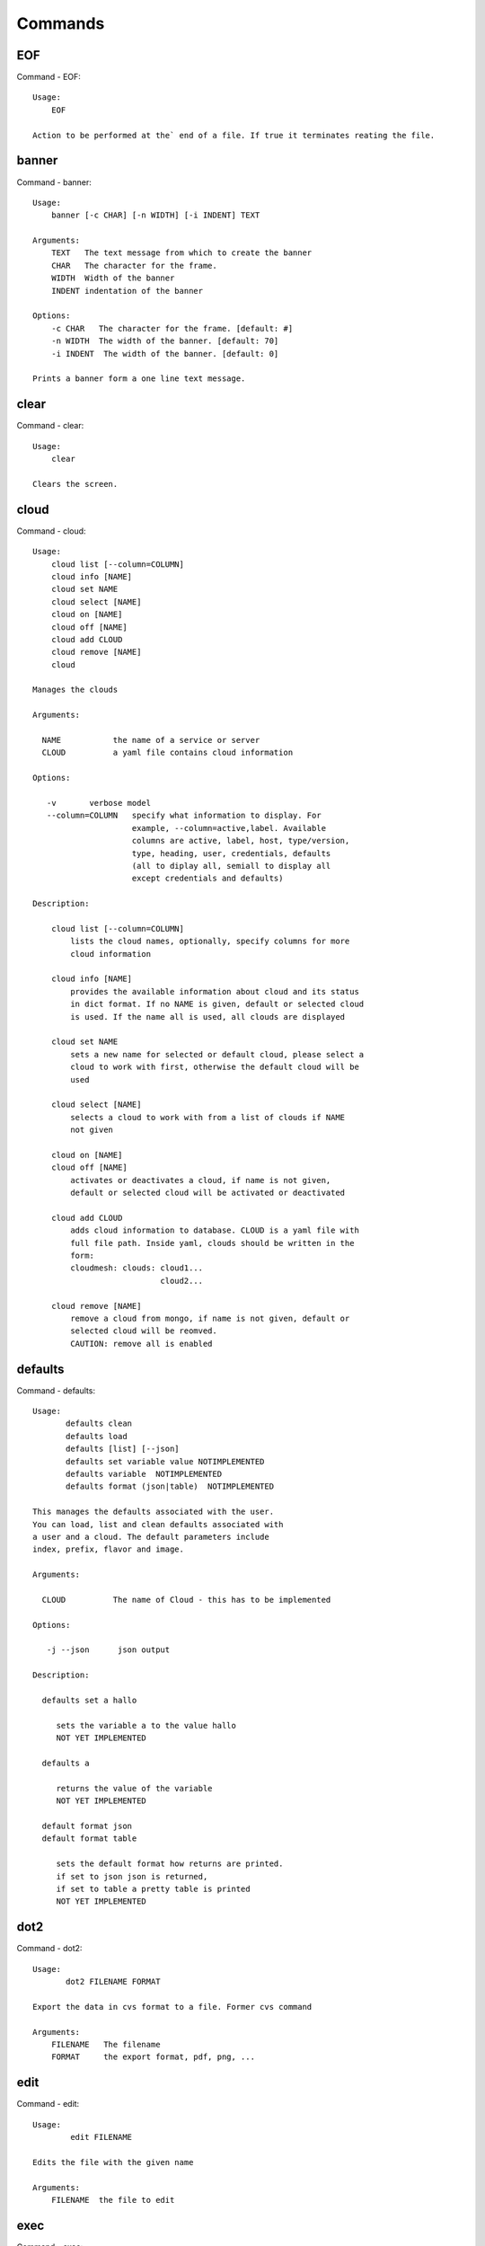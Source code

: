 Commands
======================================================================
EOF
----------------------------------------------------------------------

Command - EOF::

    Usage:
        EOF
    
    Action to be performed at the` end of a file. If true it terminates reating the file.
    

banner
----------------------------------------------------------------------

Command - banner::

    Usage:
        banner [-c CHAR] [-n WIDTH] [-i INDENT] TEXT
    
    Arguments:
        TEXT   The text message from which to create the banner
        CHAR   The character for the frame. 
        WIDTH  Width of the banner
        INDENT indentation of the banner
    
    Options:
        -c CHAR   The character for the frame. [default: #]
        -n WIDTH  The width of the banner. [default: 70]
        -i INDENT  The width of the banner. [default: 0]            
    
    Prints a banner form a one line text message.
    

clear
----------------------------------------------------------------------

Command - clear::

    Usage:
        clear
    
    Clears the screen.

cloud
----------------------------------------------------------------------

Command - cloud::

    Usage:
        cloud list [--column=COLUMN]
        cloud info [NAME] 
        cloud set NAME
        cloud select [NAME]
        cloud on [NAME]
        cloud off [NAME]
        cloud add CLOUD
        cloud remove [NAME]
        cloud
    
    Manages the clouds
    
    Arguments:
    
      NAME           the name of a service or server
      CLOUD          a yaml file contains cloud information
    
    Options:
    
       -v       verbose model
       --column=COLUMN   specify what information to display. For
                         example, --column=active,label. Available
                         columns are active, label, host, type/version,
                         type, heading, user, credentials, defaults
                         (all to diplay all, semiall to display all
                         except credentials and defaults)
    
    Description:
    
        cloud list [--column=COLUMN]
            lists the cloud names, optionally, specify columns for more
            cloud information
    
        cloud info [NAME] 
            provides the available information about cloud and its status 
            in dict format. If no NAME is given, default or selected cloud
            is used. If the name all is used, all clouds are displayed
    
        cloud set NAME
            sets a new name for selected or default cloud, please select a
            cloud to work with first, otherwise the default cloud will be 
            used
    
        cloud select [NAME]
            selects a cloud to work with from a list of clouds if NAME 
            not given
    
        cloud on [NAME]
        cloud off [NAME]
            activates or deactivates a cloud, if name is not given, 
            default or selected cloud will be activated or deactivated
    
        cloud add CLOUD
            adds cloud information to database. CLOUD is a yaml file with 
            full file path. Inside yaml, clouds should be written in the
            form: 
            cloudmesh: clouds: cloud1...
                               cloud2...
    
        cloud remove [NAME]
            remove a cloud from mongo, if name is not given, default or 
            selected cloud will be reomved.
            CAUTION: remove all is enabled
    
    

defaults
----------------------------------------------------------------------

Command - defaults::

    Usage:
           defaults clean
           defaults load
           defaults [list] [--json]
           defaults set variable value NOTIMPLEMENTED
           defaults variable  NOTIMPLEMENTED
           defaults format (json|table)  NOTIMPLEMENTED
    
    This manages the defaults associated with the user.
    You can load, list and clean defaults associated with
    a user and a cloud. The default parameters include
    index, prefix, flavor and image.
    
    Arguments:
    
      CLOUD          The name of Cloud - this has to be implemented
    
    Options:
    
       -j --json      json output
    
    Description:
    
      defaults set a hallo
    
         sets the variable a to the value hallo
         NOT YET IMPLEMENTED
    
      defaults a
    
         returns the value of the variable
         NOT YET IMPLEMENTED
    
      default format json
      default format table
    
         sets the default format how returns are printed.
         if set to json json is returned,
         if set to table a pretty table is printed
         NOT YET IMPLEMENTED
    

dot2
----------------------------------------------------------------------

Command - dot2::

    Usage:
           dot2 FILENAME FORMAT
    
    Export the data in cvs format to a file. Former cvs command
    
    Arguments:
        FILENAME   The filename
        FORMAT     the export format, pdf, png, ...
    
    

edit
----------------------------------------------------------------------

Command - edit::

    Usage:
            edit FILENAME
    
    Edits the file with the given name
    
    Arguments:
        FILENAME  the file to edit
    
    

exec
----------------------------------------------------------------------

Command - exec::

    Usage:
       exec FILENAME
    
    executes the commands in the file. See also the script command.
    
    Arguments:
      FILENAME   The name of the file
    
    

exp
----------------------------------------------------------------------

Command - exp::

    Usage:
           exp NOTIMPLEMENTED clean
           exp NOTIMPLEMENTED delete NAME
           exp NOTIMPLEMENTED create [NAME]
           exp NOTIMPLEMENTED info [NAME]
           exp NOTIMPLEMENTED cloud NAME
           exp NOTIMPLEMENTED image NAME
           exp NOTIMPLEMENTED flavour NAME
           exp NOTIMPLEMENTED index NAME
           exp NOTIMPLEMENTED count N
    
    Manages the vm
    
    Arguments:
    
      NAME           The name of a service or server
      N              The number of VMs to be started
    
    
    Options:
    
       -v       verbose mode
    
    

flavor
----------------------------------------------------------------------

Command - flavor::

        Usage:
            flavor 
            flavor CLOUD... [--refresh]
    	flavor -h | --help
            flavor --version
    
       Options:
           -h                   help message
           --refresh            refresh flavors of IaaS
    
        Arguments:
            CLOUD    Name of the IaaS cloud e.g. india_openstack_grizzly.
    
        Description:
           flavor command provides list of available flavors. Flavor describes
           virtual hardware configurations such as size of memory, disk, cpu cores.
    
        Result:
    
        Examples:
            $ flavor india_openstack_grizzly
    
    

graphviz
----------------------------------------------------------------------

Command - graphviz::

    Usage:
           graphviz FILENAME
    
    Export the data in cvs format to a file. Former cvs command
    
    Arguments:
        FILENAME   The filename
    
    

help
----------------------------------------------------------------------

Command - help::
List available commands with "help" or detailed help with "help cmd".

image
----------------------------------------------------------------------

Command - image::

        Usage:
            image
            image <cm_cloud>... [--refresh]
    	image -h | --help
            image --version
    
       Options:
           -h                   help message
           --refresh            refresh images of IaaS
    
        Arguments:
            cm_cloud    Name of the IaaS cloud e.g. india_openstack_grizzly.
    
        Description:
           image command provides list of available images. Image describes
           pre-configured virtual machine image.
    
    
        Result:
    
        Examples:
            $ image india_openstack_grizzly
    
    

info
----------------------------------------------------------------------

Command - info::

    Usage:
           info [--all]
    
    Options:
           --all  -a   more extensive information 
    
    Prints some internal information about the shell
    
    

init
----------------------------------------------------------------------

Command - init::

    ::
    
      Usage:
             init [--force] generate yaml
             init [--force] generate me
             init [--force] generate none
             init [--force] generate FILENAME
             init list [KIND] [--json]           
             init list clouds [--file=FILENAME] [--json]
             init inspect --file=FILENAME
             init fill --file=FILENAME [VALUES]
    
      Initializes cloudmesh from a yaml file
    
      Arguments:
         generate   generates a yaml file
         yaml       specifies if a yaml file is used for generation
                    the file is located at ~/.futuregrid/me.yaml
         me         same as yaml
    
         none       specifies if a yaml file is used for generation
                    the file is located at ~/.futuregrid/etc/none.yaml
         FILENAME   The filename to be generated or from which to read
                    information. 
         VALUES     yaml file with the velues to be sed in the FILENAME
         KIND       The kind of the yaml file.
    
      Options:
         --force  force mode does not ask. This may be dangerous as it
                  overwrites the ~/.futuregrid/cloudmesh.yaml file
         --file=FILENAME  The file
         --json   make the output format json
         -v       verbose mode
    
    
      Description:
    
        init list [KIND] [--json]
           list the versions and types of the yaml files in the
           ~/.futuregrid and ~/.futuregrid/etc directories.
    
        init list clouds [--file=FILENAME]
           Lists the available clouds in the configuration yaml file.
    
        init inspect --file=FILENAME
           print the variables in the yaml template
    

inventory
----------------------------------------------------------------------

Command - inventory::

    Usage:
           inventory clean
           inventory create image DESCRIPTION
           inventory create server [dynamic] DESCRIPTION
           inventory create service [dynamic] DESCRIPTION
           inventory exists server NAME
           inventory exists service NAME
           inventory
           inventory print
           inventory info [--cluster=CLUSTER] [--server=SERVER]
           inventory list [--cluster=CLUSTER] [--server=SERVER]
           inventory server NAME
           inventory service NAME
    
    Manages the inventory
    
        clean       cleans the inventory
        server      define servers
    
    Arguments:
    
      DESCRIPTION    The hostlist"i[009-011],i[001-002]"
    
      NAME           The name of a service or server
    
    
    Options:
    
       v       verbose mode
    
    

keys
----------------------------------------------------------------------

Command - keys::

            Usage:
                   keys info [--json] [NAME][--yaml][--mongo]
                   keys mode MODENAME               
                   keys default NAME [--yaml][--mongo]
                   keys add NAME [KEY] [--yaml][--mongo]
                   keys delete NAME [--yaml][--mongo]
                   keys save
                   keys
    
            Manages the keys
    
            Arguments:
    
              NAME           The name of a key
              MODENAME       This is used to specify the mode name. Mode
    	  		          name can be either 'yaml' or 'mongo'
    	  	  KEY            This is the actual key that has to added
    
            Options:
    
               -v --verbose     verbose mode
               -j --json        json output
               -y --yaml        forcefully use yaml mode
               -m --mongo       forcefully use mongo mode           
    
            Description:
    
            keys info 
    
    	     Prints list of keys. NAME of the key can be specified
    
            keys mode MODENAME
    
    	     Used to change default mode. Valid MODENAMES are
    	     yaml(default) and mongo mode.
    
            keys default NAME
    
    	     Used to set a key from the key-list as the default key
    
            keys add NAME [KEY]
    
    	     adding/updating keys. KEY is the key file with full file 
    	     path, if KEY is not provided, you can select a key among
    	     the files with extension .pub under ~/.ssh. If NAME exists,
    	     current key value will be overwritten
    
            keys delete NAME
    
    	     deletes a key. In yaml mode it can delete only keys that
    	     are not saved in mongo
    
            keys save
    
    	     Saves the temporary yaml data structure to mongo
    

label
----------------------------------------------------------------------

Command - label::

    Usage:
           label [--prefix=PREFIX] [--id=ID] [--width=WIDTH]
    
    NOT YET IMPLEMENTED
    
    A command to set the prefix and id for creating an automatic lable for VMs.
    Without paremeter it prints the currect label.
    
    Arguments:
    
      PREFIX     The prefix for the label
      ID         The start ID which is an integer
      WIDTH      The width of the ID in teh label, padded with 0
    
    Options:
    
       -v       verbose mode
    
    

man
----------------------------------------------------------------------

Command - man::

    Usage:
           man COMMAND
           man [--noheader]
    
    Options:
           --norule   no rst header
    
    Arguments:
           COMMAND   the command to be printed 
    
    Description:
    
      man 
            Prints out the help pages
    
      man COMMAND
            Prints out the help page for a specific command
    
    
    

metric
----------------------------------------------------------------------

Command - metric::

        Usage:
    	cm-metric -h | --help
            cm-metric --version
            cm-metric [CLOUD]
                      [-s START|--start=START] 
                      [-e END|--end=END] 
                      [-u USER|--user=USER] 
                      [-m METRIC|--metric=METRIC]
                      [-p PERIOD|--period=PERIOD] 
                      [-c CLUSTER]
    
       Options:
           -h                   help message
           -m, --metric METRIC  use either user|vm|runtime in METRIC
           -u, --user USER      use username in USER
           -s, --start_date START    use YYYYMMDD datetime in START
           -e, --end_date END        use YYYYMMDD datetime in END
           -c, --host HOST      use host name e.g. india, sierra, etc
           -p, --period PERIOD  use either month|day|week (TBD)
    
        Arguments:
            CLOUD               Name of the IaaS cloud e.g. openstack, nimbus, Eucalyptus
            HOST                Name of host e.g. india, sierra, foxtrot,
                                hotel, alamo, lima
    
        Description:
           metric command provides usage data with filter options.
    
        Result:
          The result of the method is a datastructure specified in a given format.
          If no format is specified, we return a JSON string of the following format:
    
             {
                "start_date"    :   start date of search    (datetime),
                "end_date"      :   end date of search      (datetime),
                "ownerid"       :   portal user id          (str),
                "metric"        :   selected metric name    (str),
                "period"        :   monthly, weekly, daily  (str),
                "clouds"        :   set of clouds           (list)
                [
                   {"service"     :   cloud service name  (str),
                    "hostname"     :   hostname (str),
                    "stats"        :   value (int) }
                    ...
                ]
             }
    
        Examples:
            $ cm-metric openstack -c india -u hrlee        
            - Get user statistics
    
    

open
----------------------------------------------------------------------

Command - open::

    Usage:
            open FILENAME
    
    ARGUMENTS:
        FILENAME  the file to open in the cwd if . is
                  specified. If file in in cwd
                  you must specify it with ./FILENAME
    
    Opens the given URL in a browser window.
    

pause
----------------------------------------------------------------------

Command - pause::

    Usage:
        pause [MESSAGE]
    
    Displays the specified text then waits for the user to press RETURN.
    
    Arguments:
       MESSAGE  message to be displayed
    

plugins
----------------------------------------------------------------------

Command - plugins::

    Usage:
        plugins
    
    activates the plugins.

project
----------------------------------------------------------------------

Command - project::

    Usage:
           project NOTIMPLEMENTED json info [NAME]
           project NOTIMPLEMENTED info [NAME]
           project NOTIMPLEMENTED members
           project NOTIMPLEMENTED default NAME
    
    Manages the project
    
    Arguments:
    
      NAME           The name of a service or server
    
    
    Options:
    
       -v       verbose mode
    
    

py
----------------------------------------------------------------------

Command - py::

    Usage:
        py
        py COMMAND
    
    Arguments:
        COMMAND   the command to be executed
    
    The command without a parameter will be extecuted and the
    interactive python mode is entered. The python mode can be
    ended with ``Ctrl-D`` (Unix) / ``Ctrl-Z`` (Windows),
    ``quit()``,'`exit()``. Non-python commands can be issued with
    ``cmd("your command")``.  If the python code is located in an
    external file it can be run with ``run("filename.py")``.
    
    In case a COMMAND is provided it will be executed and the
    python interpreter will return to the commandshell.
    
    This code is copied from Cmd2.
    

q
----------------------------------------------------------------------

Command - q::

    Usage:
        quit
    
    Action to be performed whne quit is typed
    

quit
----------------------------------------------------------------------

Command - quit::

    Usage:
        quit
    
    Action to be performed whne quit is typed
    

rain
----------------------------------------------------------------------

Command - rain::

    Usage:
        rain -h | --help
        rain --version
        rain admin add [LABEL] --file=FILE
        rain admin baremetals
        rain admin on HOSTS
        rain admin off HOSTS
        rain admin [-i] delete HOSTS
        rain admin [-i] rm HOSTS
        rain admin list users [--merge]
        rain admin list projects [--merge]
        rain admin list roles
        rain admin list hosts [--user=USERS|--project=PROJECTS|--role=ROLE]
                              [--start=TIME_START]
                              [--end=TIME_END]
                              [--format=FORMAT]
        rain admin policy [--user=USERS|--project=PROJECTS|--role=ROLE]
                          (-l HOSTS|-n COUNT)
                          [--start=TIME_START]
                          [--end=TIME_END]
        rain user list [--project=PROJECTS] [HOSTS]    
        rain user list hosts [--start=TIME_START]
                        [--end=TIME_END]
                        [--format=FORMAT]
        rain status [--short|--summary][--kind=KIND] [HOSTS]
        rain provision --profile=PROFILE HOSTS
        rain provision list [--type=TYPE] (--distro=DISTRO|--kickstart=KICKSTART)
        rain provision --distro=DITRO --kickstart=KICKSTART HOSTS
        rain provision add (--distro=URL|--kickstart=KICk_CONTENT) NAME
        rain provision power [--off] HOSTS
        rain provision monitor HOSTS
    
    Arguments:
        HOSTS     the list of hosts passed
        LABEL     the label of a host
        COUNT     the count of the bare metal provisioned hosts
        KIND      the kind
        TYPE      the type of profile or server
    
    Options:
        -n COUNT     count of teh bare metal hosts to be provisined
        -p PROJECTS  --projects=PROJECTS  
        -u USERS     --user=USERS        Specify users
        -f FILE, --file=FILE  file to be specified
        -i           interactive mode adds a yes/no 
                     question for each host specified
        --role=ROLE            Specify predefined role
        --start=TIME_START     Start time of the reservation, in 
                               YYYY/MM/DD HH:MM:SS format. [default: current_time]
        --end=TIME_END         End time of the reservation, in 
                               YYYY/MM/DD HH:MM:SS format. In addition a duration
                               can be specified if the + sign is the first sign.
                               The duration will than be added to
                               the start time. [default: +1d]
        --kind=KIND            Format of the output -png, jpg, pdf. [default:png]
        --format=FORMAT        Format of the output json, cfg. [default:json]
        --type=TYPE            Format of the output profile, server. [default:server]
    
    
    

register
----------------------------------------------------------------------

Command - register::

    Usage:
      register [options] NAME
    
    Arguments:
      NAME      Name of the cloud to be registered
    
    Options:
      -a --act      Activate the cloud to be registered
      -d --deact    Deactivate the cloud
    

reservation
----------------------------------------------------------------------

Command - reservation::

    ::
    
      Usage:
          reservation --rst
          reservation --version
          reservation find [all]
                           [--user=USER_ID]
                           [--label=ID]
                           [--cm_id=ID]
                           [--format=FORMAT]                             
          reservation list [--cm_id=CM_ID]
                           [--user=USER_ID]
                           [--project=PROJECT_ID]
                           [--label=STRING]
                           [--start=TIME_START]
                           [--end=TIME_END]
                           [--host=HOST]
                           [--summary=SUMMARY]
                           [--format=FORMAT]
          reservation duration [--cm_id=CM_ID]
          reservation delete [all]
                             [--cm_id=CM_ID]
                             [--user=USER_ID]
                             [--project=PROJECT_ID]
                             [--label=STRING]
                             [--start=TIME_START]
                             [--end=TIME_END]
                             [--host=HOST]
          reservation update [--cm_id=CM_ID]
                             [--user=USER_ID]
                             [--project=PROJECT_ID]
                             [--label=STRING]
                             [--start=TIME_START]
                             [--end=TIME_END]
                             [--host=HOST]
                             [--summary=SUMMARY]
                             [--cm_id=CM_ID]
          reservation add --cm_id=CM_ID --user=USER_ID --project=PROJECT_ID --label=STRING --start=TIME_START --end=TIME_END --host=HOST --summary=SUMMARY
          reservation add --file=FILE
    
      Options:
          --rst                 print an rst manul page
          --version             print the version
          --label=STRING        label id reservation
          --cm_id=CM_ID         reservation cloudmesh id
          --user=USER_ID        user id
          --project=PROJECT_ID  project id
          --start=TIME_START    Start time of the reservation, in
                                YYYY/MM/DD HH:MM:SS format. [default: 1901-01-01]
          --end=TIME_END        End time of the reservation, in
                                YYYY/MM/DD HH:MM:SS format. In addition a duration
                                can be specified if the + sign is the first sign.
                                The duration will than be added to
                                the start time. [default: 2100-12-31]
          --host=HOST           host number 
          --summary=SUMMARY     summary of the reservation
          --file=FILE           Adding multiple reservations from one file
          --format=FORMAT       Format is either table or jaon
                                [default: table]
    

script
----------------------------------------------------------------------

Command - script::

    Usage:
           script
           script load
           script load LABEL FILENAME
           script load REGEXP
           script list
           script LABEL
    
    Arguments:
           load       indicates that we try to do actions toload files.
                      Without parameters, loads scripts from default locations
            NAME      specifies a label for a script
            LABEL     a conveninet LABEL, it must be unique
            FILENAME  the filename in which the script is located
            REGEXP    Not supported yet.
                      If specified looks for files identified by the REGEXP.
    
    NOT SUPPORTED YET
    
       script load LABEL FILENAME
       script load FILENAME
       script load REGEXP
    
    Process FILE and optionally apply some options
    
    

security_group
----------------------------------------------------------------------

Command - security_group::

        Usage:
            security_group list <cm_cloud>...
            security_group add <cm_cloud> <label> <parameters>  [NOT IMPLEMENTED]
            security_group delete <cm_cloud> <label>            [NOT IMPLEMENTED]
    	security_group -h | --help
            security_group --version
    
       Options:
           -h                   help message
    
        Arguments:
            cm_cloud    Name of the IaaS cloud e.g. india_openstack_grizzly.
    
        Description:
           security_group command provides list of available security_groups.
    
        Result:
    
        Examples:
            $ security_group list india_openstack_grizzly
    
    

storm
----------------------------------------------------------------------

Command - storm::

    Usage:
      storm list
      storm ID
      storm register ID [--kind=KIND] [ARGUMENTS...]
    
    Arguments:
    
      list       list the available high level services to be provisioned.
      ID         list the user with the given ID
      ARGUMENTS  The name of the arguments that need to be passed
    
    Options:
      --kind=KIND  the kind of the storm. It can be chef, puppet, or other
                   frameworks. At this time we will focus on chef [default: chef].
    
       -v          verbose mode
    
    Description:
    
      Command to invoce a provisioning of high level services such as
      provided with chef, puppet, or other high level DevOps Tools. If
      needed the machines can be provisioned prior to a storm with
      rain. Together this forms a rain storm.
    
    

timer
----------------------------------------------------------------------

Command - timer::

    Usage:
        timer on
        timer off            
        timer list
        timer start NAME
        timer stop NAME
        timer resume NAME
        timer reset [NAME]
    
    Description (NOT IMPLEMENTED YET):
    
         timer on | off
             switches timers on and off not yet implemented.
             If the timer is on each command will be timed and its
             time is printed after the command. Please note that
             background command times are not added.
    
        timer list
            list all timers
    
        timer start NAME
            starts the timer with the name. A start resets the timer to 0.
    
        timer stop NAME
            stops the timer
    
        timer resume NAME
            resumes the timer
    
        timer reset NAME
            resets the named timer to 0. If no name is specified all
            timers are reset
    
        Implementation note: we have a stopwatch in cloudmesh,
                             that we could copy into cmd3
    

use
----------------------------------------------------------------------

Command - use::

    USAGE:
    
        use list           lists the available scopes
    
        use add SCOPE      adds a scope <scope>
    
        use delete SCOPE   removes the <scope>
    
        use                without parameters allows an
                           interactive selection
    
    DESCRIPTION
       often we have to type in a command multiple times. To save
       us typng the name of the commonad, we have defined a simple
       scope thatcan be activated with the use command
    
    ARGUMENTS:
        list         list the available scopes
        add          add a scope with a name
        delete       delete a named scope
        use          activate a scope
    
    

user
----------------------------------------------------------------------

Command - user::

    Usage:
           user list
           user info [ID]
    
    Administrative command to lists the users from LDAP
    
    Arguments:
    
      list       list the users
      ID         list the user with the given ID
    
    Options:
    
       -v       verbose mode
    
    

var
----------------------------------------------------------------------

Command - var::

    Usage:
        var list 
        var delete NAMES
        var NAME=VALUE
        var NAME
    
    Arguments:
        NAME    Name of the variable
        NAMES   Names of the variable seperated by spaces
        VALUE   VALUE to be assigned
    
    special vars date and time are defined
    

verbose
----------------------------------------------------------------------

Command - verbose::

    Usage:
        verbose (True | False)
        verbose
    
    If set to True prints the command befor execution.
    In interactive mode you may want to set it to False.
    When using scripts we recommend to set it to True.
    
    The default is set to False
    
    If verbose is specified without parameter the flag is
    toggled.
    
    

version
----------------------------------------------------------------------

Command - version::

    Usage:
       version
    
    Prints out the version number
    

vm
----------------------------------------------------------------------

Command - vm::

    Usage:
      vm create [--count=<count>]
                [--image=<imgName>]
                [--flavor=<FlavorId>]
                [--cloud=<CloudName>]
                [--label=<LABEL>]
      vm delete <NAME>
                [--label=<LABEL>]
                [--cloud=<CloudName>]
      vm info [--verbose | --json] [--name=<NAME>]
      vm list [--verbose | --json] [--cloud=<CloudName>]
    
    Description:
       vm command provides procedures to manage VM instances of selected IaaS. 
    
    Arguments:
      NAME name of the VM
    
    Options:
       -v --verbose                         verbose mode
       -j --json                            json output
       -x <count> --count=<count>           number of VMs
       -n <NAME> --name=<NAME>              Name of the VM
       -c <CloudName> --cloud=<CloudName>   Name of the Cloud
       --img=<imgName>                      Name of the image for VM
       -f <FlavorId> --flavor=<FlavorId>    Flavor Id for VM
    
    Examples:
        $ vm create --cloud=sierra_openstack_grizzly
        --image=futuregrid/ubuntu-14.04
    
